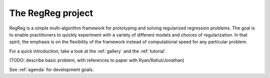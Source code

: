 .. _intro:

The RegReg project
~~~~~~~

RegReg is a simple multi-algorithm framework for prototyping and solving regularized regression problems. The goal is to enable practitioners to quickly experiment with a variety of different models and choices of regularization. In that spirit, the emphasis is on the flexibility of the framework instead of computational speed for any particular problem.

For a quick introduction, take a look at the :ref:`gallery` and the :ref:`tutorial`.

(TODO: describe basic problem, with references to paper with Ryan/Rahul/Jonathan)

See :ref:`agenda` for development goals.